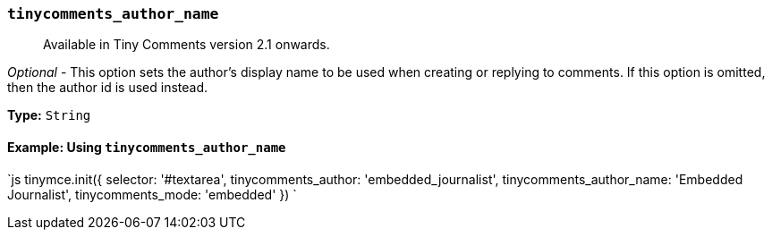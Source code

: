 === `tinycomments_author_name`

____
Available in Tiny Comments version 2.1 onwards.
____

_Optional_ - This option sets the author's display name to be used when creating or replying to comments. If this option is omitted, then the author id is used instead.

*Type:* `String`

==== Example: Using `tinycomments_author_name`

`js
tinymce.init({
  selector: '#textarea',
  tinycomments_author: 'embedded_journalist',
  tinycomments_author_name: 'Embedded Journalist',
  tinycomments_mode: 'embedded'
})
`
